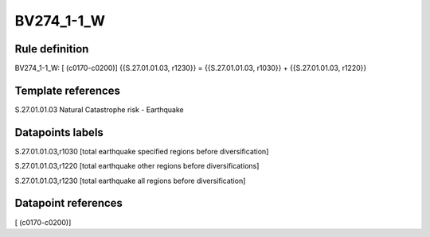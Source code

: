 ===========
BV274_1-1_W
===========

Rule definition
---------------

BV274_1-1_W: [ (c0170-c0200)] {{S.27.01.01.03, r1230}} = {{S.27.01.01.03, r1030}} + {{S.27.01.01.03, r1220}}


Template references
-------------------

S.27.01.01.03 Natural Catastrophe risk - Earthquake


Datapoints labels
-----------------

S.27.01.01.03,r1030 [total earthquake specified regions before diversification]

S.27.01.01.03,r1220 [total earthquake other regions before diversifications]

S.27.01.01.03,r1230 [total earthquake all regions before diversification]



Datapoint references
--------------------

[ (c0170-c0200)]